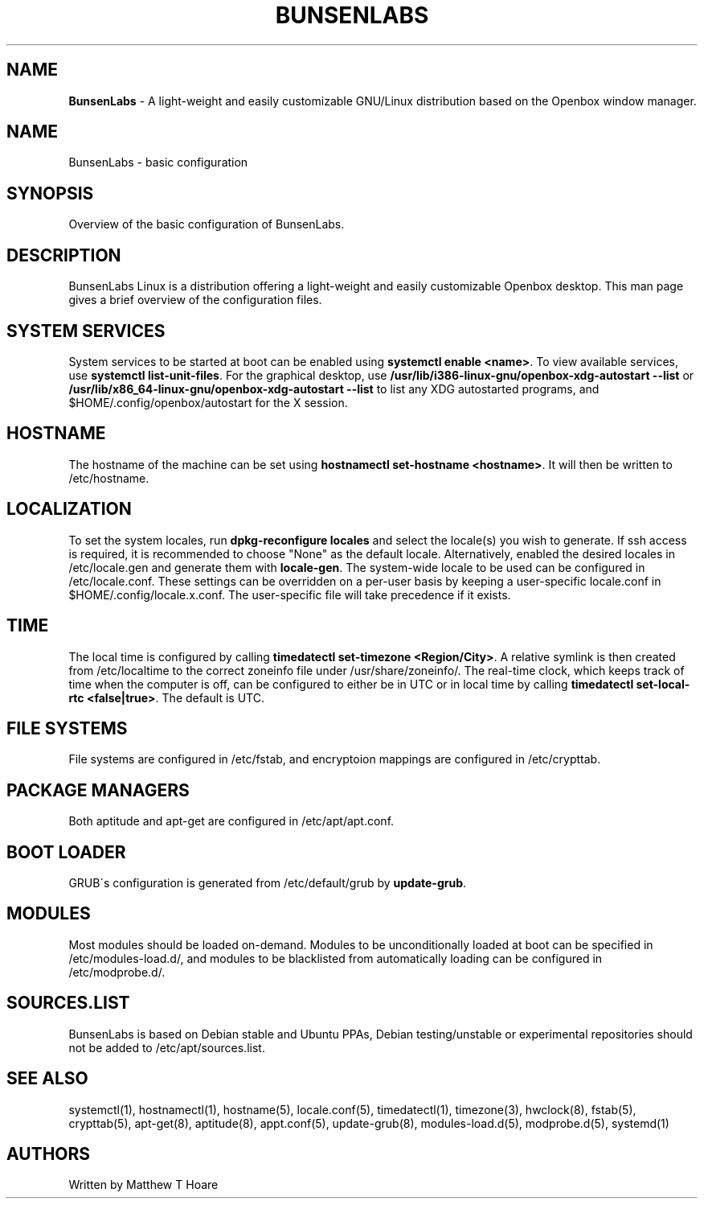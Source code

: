 .\" generated with Ronn/v0.7.3
.\" http://github.com/rtomayko/ronn/tree/0.7.3
.
.TH "BUNSENLABS" "7" "December 2015" "" ""
.
.SH "NAME"
\fBBunsenLabs\fR \- A light\-weight and easily customizable GNU/Linux distribution based on the Openbox window manager\.
.
.SH "NAME"
BunsenLabs \- basic configuration
.
.SH "SYNOPSIS"
Overview of the basic configuration of BunsenLabs\.
.
.SH "DESCRIPTION"
BunsenLabs Linux is a distribution offering a light\-weight and easily customizable Openbox desktop\. This man page gives a brief overview of the configuration files\.
.
.SH "SYSTEM SERVICES"
System services to be started at boot can be enabled using \fBsystemctl enable <name>\fR\. To view available services, use \fBsystemctl list\-unit\-files\fR\. For the graphical desktop, use \fB/usr/lib/i386\-linux\-gnu/openbox\-xdg\-autostart \-\-list\fR or \fB/usr/lib/x86_64\-linux\-gnu/openbox\-xdg\-autostart \-\-list\fR to list any XDG autostarted programs, and $HOME/\.config/openbox/autostart for the X session\.
.
.SH "HOSTNAME"
The hostname of the machine can be set using \fBhostnamectl set\-hostname <hostname>\fR\. It will then be written to /etc/hostname\.
.
.SH "LOCALIZATION"
To set the system locales, run \fBdpkg\-reconfigure locales\fR and select the locale(s) you wish to generate\. If ssh access is required, it is recommended to choose "None" as the default locale\. Alternatively, enabled the desired locales in /etc/locale\.gen and generate them with \fBlocale\-gen\fR\. The system\-wide locale to be used can be configured in /etc/locale\.conf\. These settings can be overridden on a per\-user basis by keeping a user\-specific locale\.conf in $HOME/\.config/locale\.x\.conf\. The user\-specific file will take precedence if it exists\.
.
.SH "TIME"
The local time is configured by calling \fBtimedatectl set\-timezone <Region/City>\fR\. A relative symlink is then created from /etc/localtime to the correct zoneinfo file under /usr/share/zoneinfo/\. The real\-time clock, which keeps track of time when the computer is off, can be configured to either be in UTC or in local time by calling \fBtimedatectl set\-local\-rtc <false|true>\fR\. The default is UTC\.
.
.SH "FILE SYSTEMS"
File systems are configured in /etc/fstab, and encryptoion mappings are configured in /etc/crypttab\.
.
.SH "PACKAGE MANAGERS"
Both aptitude and apt\-get are configured in /etc/apt/apt\.conf\.
.
.SH "BOOT LOADER"
GRUB\'s configuration is generated from /etc/default/grub by \fBupdate\-grub\fR\.
.
.SH "MODULES"
Most modules should be loaded on\-demand\. Modules to be unconditionally loaded at boot can be specified in /etc/modules\-load\.d/, and modules to be blacklisted from automatically loading can be configured in /etc/modprobe\.d/\.
.
.SH "SOURCES\.LIST"
BunsenLabs is based on Debian stable and Ubuntu PPAs, Debian testing/unstable or experimental repositories should not be added to /etc/apt/sources\.list\.
.
.SH "SEE ALSO"
systemctl(1), hostnamectl(1), hostname(5), locale\.conf(5), timedatectl(1), timezone(3), hwclock(8), fstab(5), crypttab(5), apt\-get(8), aptitude(8), appt\.conf(5), update\-grub(8), modules\-load\.d(5), modprobe\.d(5), systemd(1)
.
.SH "AUTHORS"
Written by Matthew T Hoare
